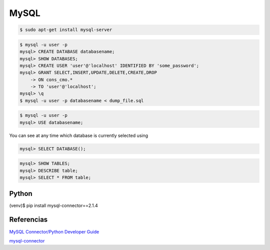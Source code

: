 MySQL
=====

.. code-block:: bash

    $ sudo apt-get install mysql-server

.. code-block:: bash

    $ mysql -u user -p
    mysql> CREATE DATABASE databasename;
    mysql> SHOW DATABASES;
    mysql> CREATE USER 'user'@'localhost' IDENTIFIED BY 'some_password';
    mysql> GRANT SELECT,INSERT,UPDATE,DELETE,CREATE,DROP
        -> ON cons_cmo.*
        -> TO 'user'@'localhost';
    mysql> \q
    $ mysql -u user -p databasename < dump_file.sql


.. code-block:: bash

    $ mysql -u user -p
    mysql> USE databasename;


You can see at any time which database is currently selected using

.. code-block:: bash

    mysql> SELECT DATABASE();


.. code-block:: bash

    mysql> SHOW TABLES;
    mysql> DESCRIBE table;
    mysql> SELECT * FROM table;


Python
------

(venv)$ pip install mysql-connector==2.1.4


Referencias
-----------

`MySQL Connector/Python Developer Guide <https://dev.mysql.com/doc/connector-python/en/>`_

`mysql-connector <https://github.com/sanpingz/mysql-connector>`_
